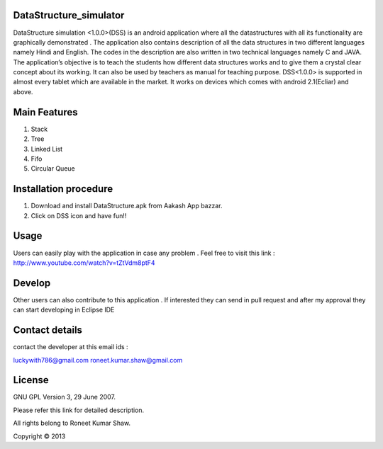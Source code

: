 DataStructure_simulator
=======================


DataStructure simulation <1.0.0>(DSS) is an android application where all the datastructures with all its functionality are graphically demonstrated . The application also contains description of all the data structures in two different languages namely Hindi and English. The codes in the description are also written in two technical languages namely C and JAVA. The application’s objective is to teach the students how different data structures works and to give them a crystal clear concept about its working. It can also be used by teachers as manual for teaching purpose.
DSS<1.0.0> is supported in almost every tablet which are available in the market. It works on devices which comes with android 2.1(Ecliar) and above.

Main Features
=============
1. Stack
2. Tree
3. Linked List
4. Fifo
5. Circular Queue

Installation procedure
======================

1. Download and install DataStructure.apk from Aakash App bazzar.
2. Click on DSS icon and have fun!!

Usage
=====
Users can easily play with the application in case any problem . Feel free to visit this link : http://www.youtube.com/watch?v=tZtVdm8ptF4

Develop
========

Other users can also contribute to this application . If interested they can send in pull request and after my approval they can start developing in Eclipse IDE

Contact details
===============

contact the developer at this email ids :

luckywith786@gmail.com
roneet.kumar.shaw@gmail.com

License
=======

GNU GPL Version 3, 29 June 2007.

Please refer this link for detailed description.

All rights belong to Roneet Kumar Shaw.

Copyright © 2013

